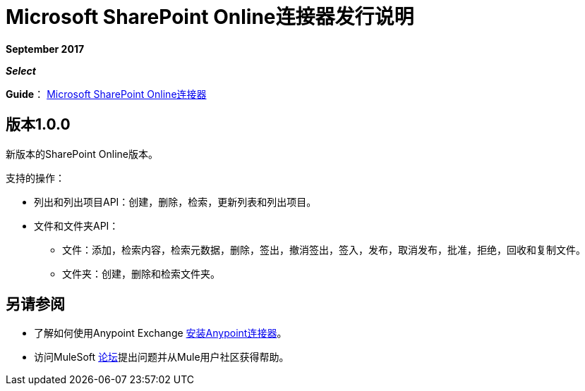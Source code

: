 =  Microsoft SharePoint Online连接器发行说明
:keywords: release notes, connectors, sharepoint, online

*September 2017*

*_Select_*

*Guide*： link:/mule-user-guide/v/3.8/microsoft-sharepoint-online-connector[Microsoft SharePoint Online连接器]

== 版本1.0.0

新版本的SharePoint Online版本。

支持的操作：

* 列出和列出项目API：创建，删除，检索，更新列表和列出项目。
* 文件和文件夹API：
** 文件：添加，检索内容，检索元数据，删除，签出，撤消签出，签入，发布，取消发布，批准，拒绝，回收和复制文件。
** 文件夹：创建，删除和检索文件夹。

== 另请参阅

* 了解如何使用Anypoint Exchange link:/mule-user-guide/v/3.8/installing-connectors[安装Anypoint连接器]。
* 访问MuleSoft link:http://forums.mulesoft.com/[论坛]提出问题并从Mule用户社区获得帮助。
